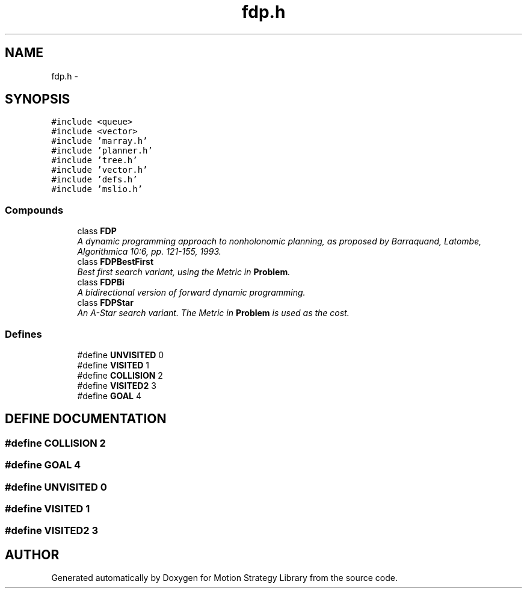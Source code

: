 .TH "fdp.h" 3 "24 Jul 2003" "Motion Strategy Library" \" -*- nroff -*-
.ad l
.nh
.SH NAME
fdp.h \- 
.SH SYNOPSIS
.br
.PP
\fC#include <queue>\fP
.br
\fC#include <vector>\fP
.br
\fC#include 'marray.h'\fP
.br
\fC#include 'planner.h'\fP
.br
\fC#include 'tree.h'\fP
.br
\fC#include 'vector.h'\fP
.br
\fC#include 'defs.h'\fP
.br
\fC#include 'mslio.h'\fP
.br
.SS "Compounds"

.in +1c
.ti -1c
.RI "class \fBFDP\fP"
.br
.RI "\fIA dynamic programming approach to nonholonomic planning, as proposed by Barraquand, Latombe, Algorithmica 10:6, pp. 121-155, 1993.\fP"
.ti -1c
.RI "class \fBFDPBestFirst\fP"
.br
.RI "\fIBest first search variant, using the Metric in \fBProblem\fP.\fP"
.ti -1c
.RI "class \fBFDPBi\fP"
.br
.RI "\fIA bidirectional version of forward dynamic programming.\fP"
.ti -1c
.RI "class \fBFDPStar\fP"
.br
.RI "\fIAn A-Star search variant. The Metric in \fBProblem\fP is used as the cost.\fP"
.in -1c
.SS "Defines"

.in +1c
.ti -1c
.RI "#define \fBUNVISITED\fP   0"
.br
.ti -1c
.RI "#define \fBVISITED\fP   1"
.br
.ti -1c
.RI "#define \fBCOLLISION\fP   2"
.br
.ti -1c
.RI "#define \fBVISITED2\fP   3"
.br
.ti -1c
.RI "#define \fBGOAL\fP   4"
.br
.in -1c
.SH "DEFINE DOCUMENTATION"
.PP 
.SS "#define COLLISION   2"
.PP
.SS "#define GOAL   4"
.PP
.SS "#define UNVISITED   0"
.PP
.SS "#define VISITED   1"
.PP
.SS "#define VISITED2   3"
.PP
.SH "AUTHOR"
.PP 
Generated automatically by Doxygen for Motion Strategy Library from the source code.

